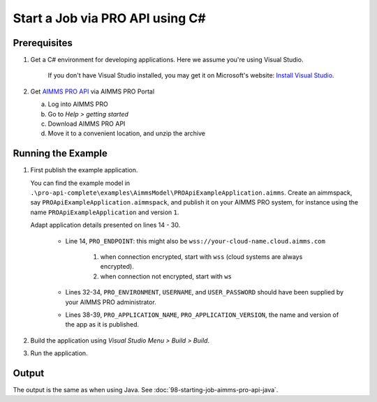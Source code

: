 Start a Job via PRO API using C#
===================================================

.. meta::
    :description: Starting an AIMMS job via the AIMMS PRO API using C#.
    :keywords: C#, pro api

Prerequisites
--------------

#. Get a C# environment for developing applications. Here we assume you're using Visual Studio. 

    If you don't have Visual Studio installed, you may get it on Microsoft's website: `Install Visual Studio <https://visualstudio.microsoft.com/vs/express/>`_.

#. Get `AIMMS PRO API <https://documentation.aimms.com/pro/api.html>`_ via AIMMS PRO Portal

   a. Log into AIMMS PRO

   #. Go to *Help > getting started*
   
   #. Download AIMMS PRO API

   #. Move it to a convenient location, and unzip the archive
 

Running the Example
-------------------

#.  First publish the example application.

    You can find the example model in ``.\pro-api-complete\examples\AimmsModel\PROApiExampleApplication.aimms``.
    Create an aimmspack, say ``PROApiExampleApplication.aimmspack``, and publish it on your AIMMS PRO system, for instance using the name ``PROApiExampleApplication`` and version ``1``. 

    Adapt application details presented on lines 14 - 30.
    
        .. image:: images/AdaptingConnectionDetailsCS.png
    
        * Line 14, ``PRO_ENDPOINT``: this might also be ``wss://your-cloud-name.cloud.aimms.com`` 
        
            #. when connection encrypted, start with ``wss`` (cloud systems are always encrypted).
            
            #. when connection not encrypted, start with ``ws``
           
        
        * Lines 32-34, ``PRO_ENVIRONMENT``, ``USERNAME``, and ``USER_PASSWORD`` should have been supplied by your AIMMS PRO administrator.
        
        * Lines 38-39, ``PRO_APPLICATION_NAME``, ``PRO_APPLICATION_VERSION``, the name and version of the app as it is published.

#.  Build the application using *Visual Studio Menu > Build > Build*.

#.  Run the application.

Output
------

The output is the same as when using Java. See :doc:`98-starting-job-aimms-pro-api-java`.

.. seealso::

    * `Manual on PRO API <https://documentation.aimms.com/pro/api.html>`_





